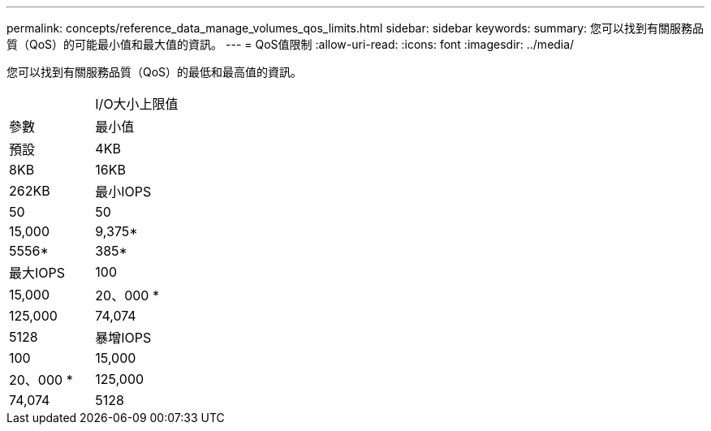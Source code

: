 ---
permalink: concepts/reference_data_manage_volumes_qos_limits.html 
sidebar: sidebar 
keywords:  
summary: 您可以找到有關服務品質（QoS）的可能最小值和最大值的資訊。 
---
= QoS值限制
:allow-uri-read: 
:icons: font
:imagesdir: ../media/


[role="lead"]
您可以找到有關服務品質（QoS）的最低和最高值的資訊。

|===


|  | I/O大小上限值 


| 參數 | 最小值 


| 預設 | 4KB 


| 8KB | 16KB 


| 262KB  a| 
最小IOPS



 a| 
50
 a| 
50



 a| 
15,000
 a| 
9,375*



 a| 
5556*
 a| 
385*



 a| 
最大IOPS
 a| 
100



 a| 
15,000
 a| 
20、000 *



 a| 
125,000
 a| 
74,074



 a| 
5128
 a| 
暴增IOPS



 a| 
100
 a| 
15,000



 a| 
20、000 *
 a| 
125,000



 a| 
74,074
 a| 
5128

|===